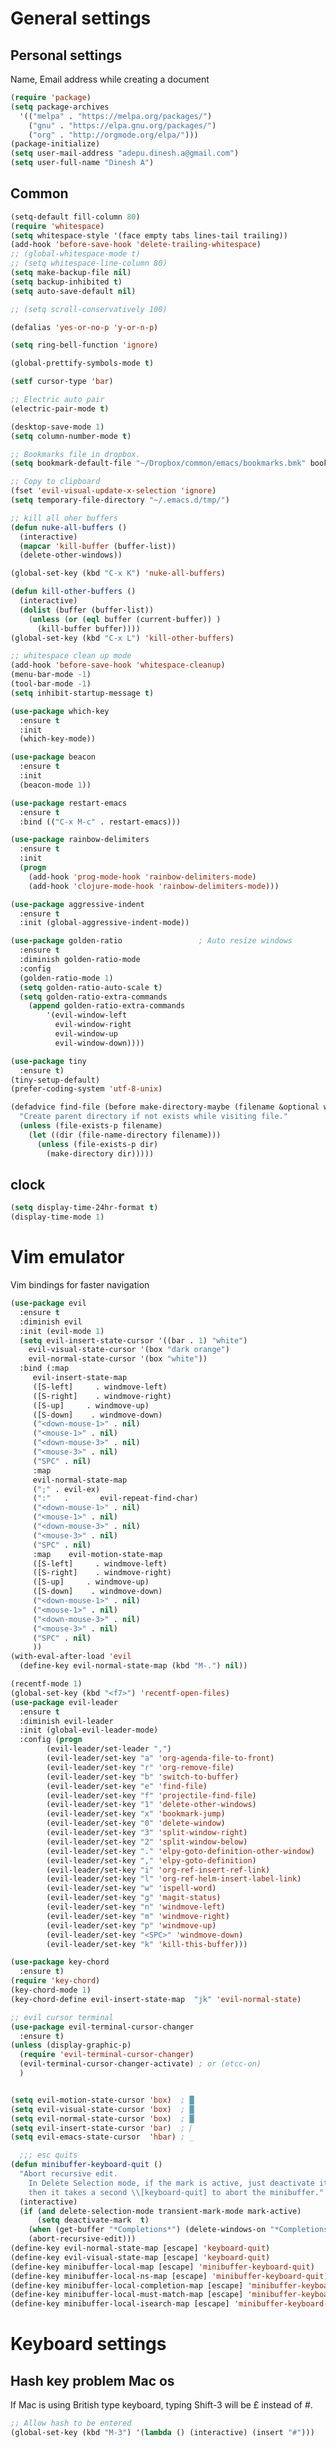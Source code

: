 * General settings

** Personal settings
   Name, Email address while creating a document
   #+BEGIN_SRC emacs-lisp
     (require 'package)
     (setq package-archives
	   '(("melpa" . "https://melpa.org/packages/")
	     ("gnu" . "https://elpa.gnu.org/packages/")
	     ("org" . "http://orgmode.org/elpa/")))
     (package-initialize)
     (setq user-mail-address "adepu.dinesh.a@gmail.com")
     (setq user-full-name "Dinesh A")
   #+END_SRC

** Common
   #+BEGIN_SRC emacs-lisp
(setq-default fill-column 80)
(require 'whitespace)
(setq whitespace-style '(face empty tabs lines-tail trailing))
(add-hook 'before-save-hook 'delete-trailing-whitespace)
;; (global-whitespace-mode t)
;; (setq whitespace-line-column 80)
(setq make-backup-file nil)
(setq backup-inhibited t)
(setq auto-save-default nil)

;; (setq scroll-conservatively 100)

(defalias 'yes-or-no-p 'y-or-n-p)

(setq ring-bell-function 'ignore)

(global-prettify-symbols-mode t)

(setf cursor-type 'bar)

;; Electric auto pair
(electric-pair-mode t)

(desktop-save-mode 1)
(setq column-number-mode t)

;; Bookmarks file in dropbox.
(setq bookmark-default-file "~/Dropbox/common/emacs/bookmarks.bmk" bookmark-save-flag 1)

;; Copy to clipboard
(fset 'evil-visual-update-x-selection 'ignore)
(setq temporary-file-directory "~/.emacs.d/tmp/")

;; kill all oher buffers
(defun nuke-all-buffers ()
  (interactive)
  (mapcar 'kill-buffer (buffer-list))
  (delete-other-windows))

(global-set-key (kbd "C-x K") 'nuke-all-buffers)

(defun kill-other-buffers ()
  (interactive)
  (dolist (buffer (buffer-list))
    (unless (or (eql buffer (current-buffer)) )
      (kill-buffer buffer))))
(global-set-key (kbd "C-x L") 'kill-other-buffers)

;; whitespace clean up mode
(add-hook 'before-save-hook 'whitespace-cleanup)
(menu-bar-mode -1)
(tool-bar-mode -1)
(setq inhibit-startup-message t)

(use-package which-key
  :ensure t
  :init
  (which-key-mode))

(use-package beacon
  :ensure t
  :init
  (beacon-mode 1))

(use-package restart-emacs
  :ensure t
  :bind (("C-x M-c" . restart-emacs)))

(use-package rainbow-delimiters
  :ensure t
  :init
  (progn
    (add-hook 'prog-mode-hook 'rainbow-delimiters-mode)
    (add-hook 'clojure-mode-hook 'rainbow-delimiters-mode)))

(use-package aggressive-indent
  :ensure t
  :init (global-aggressive-indent-mode))

(use-package golden-ratio                 ; Auto resize windows
  :ensure t
  :diminish golden-ratio-mode
  :config
  (golden-ratio-mode 1)
  (setq golden-ratio-auto-scale t)
  (setq golden-ratio-extra-commands
	(append golden-ratio-extra-commands
		'(evil-window-left
		  evil-window-right
		  evil-window-up
		  evil-window-down))))

(use-package tiny
  :ensure t)
(tiny-setup-default)
(prefer-coding-system 'utf-8-unix)

(defadvice find-file (before make-directory-maybe (filename &optional wildcards) activate)
  "Create parent directory if not exists while visiting file."
  (unless (file-exists-p filename)
    (let ((dir (file-name-directory filename)))
      (unless (file-exists-p dir)
        (make-directory dir)))))
   #+END_SRC


** clock
   #+BEGIN_SRC emacs-lisp
     (setq display-time-24hr-format t)
     (display-time-mode 1)
   #+END_SRC


* Vim emulator
  Vim bindings for faster navigation
#+BEGIN_SRC emacs-lisp
(use-package evil
  :ensure t
  :diminish evil
  :init (evil-mode 1)
  (setq evil-insert-state-cursor '((bar . 1) "white")
	evil-visual-state-cursor '(box "dark orange")
	evil-normal-state-cursor '(box "white"))
  :bind (:map
	 evil-insert-state-map
	 ([S-left]     . windmove-left)
	 ([S-right]    . windmove-right)
	 ([S-up]     . windmove-up)
	 ([S-down]    . windmove-down)
	 ("<down-mouse-1>" . nil)
	 ("<mouse-1>" . nil)
	 ("<down-mouse-3>" . nil)
	 ("<mouse-3>" . nil)
	 ("SPC" . nil)
	 :map
	 evil-normal-state-map
	 (";" . evil-ex)
	 (":"   .       evil-repeat-find-char)
	 ("<down-mouse-1>" . nil)
	 ("<mouse-1>" . nil)
	 ("<down-mouse-3>" . nil)
	 ("<mouse-3>" . nil)
	 ("SPC" . nil)
	 :map    evil-motion-state-map
	 ([S-left]     . windmove-left)
	 ([S-right]    . windmove-right)
	 ([S-up]     . windmove-up)
	 ([S-down]    . windmove-down)
	 ("<down-mouse-1>" . nil)
	 ("<mouse-1>" . nil)
	 ("<down-mouse-3>" . nil)
	 ("<mouse-3>" . nil)
	 ("SPC" . nil)
	 ))
(with-eval-after-load 'evil
  (define-key evil-normal-state-map (kbd "M-.") nil))

(recentf-mode 1)
(global-set-key (kbd "<f7>") 'recentf-open-files)
(use-package evil-leader
  :ensure t
  :diminish evil-leader
  :init (global-evil-leader-mode)
  :config (progn
	    (evil-leader/set-leader ",")
	    (evil-leader/set-key "a" 'org-agenda-file-to-front)
	    (evil-leader/set-key "r" 'org-remove-file)
	    (evil-leader/set-key "b" 'switch-to-buffer)
	    (evil-leader/set-key "e" 'find-file)
	    (evil-leader/set-key "f" 'projectile-find-file)
	    (evil-leader/set-key "1" 'delete-other-windows)
	    (evil-leader/set-key "x" 'bookmark-jump)
	    (evil-leader/set-key "0" 'delete-window)
	    (evil-leader/set-key "3" 'split-window-right)
	    (evil-leader/set-key "2" 'split-window-below)
	    (evil-leader/set-key "." 'elpy-goto-definition-other-window)
	    (evil-leader/set-key "," 'elpy-goto-definition)
	    (evil-leader/set-key "i" 'org-ref-insert-ref-link)
	    (evil-leader/set-key "l" 'org-ref-helm-insert-label-link)
	    (evil-leader/set-key "w" 'ispell-word)
	    (evil-leader/set-key "g" 'magit-status)
	    (evil-leader/set-key "n" 'windmove-left)
	    (evil-leader/set-key "m" 'windmove-right)
	    (evil-leader/set-key "p" 'windmove-up)
	    (evil-leader/set-key "<SPC>" 'windmove-down)
	    (evil-leader/set-key "k" 'kill-this-buffer)))

(use-package key-chord
  :ensure t)
(require 'key-chord)
(key-chord-mode 1)
(key-chord-define evil-insert-state-map  "jk" 'evil-normal-state)

;; evil cursor terminal
(use-package evil-terminal-cursor-changer
  :ensure t)
(unless (display-graphic-p)
  (require 'evil-terminal-cursor-changer)
  (evil-terminal-cursor-changer-activate) ; or (etcc-on)
  )


(setq evil-motion-state-cursor 'box)  ; █
(setq evil-visual-state-cursor 'box)  ; █
(setq evil-normal-state-cursor 'box)  ; █
(setq evil-insert-state-cursor 'bar)  ; ⎸
(setq evil-emacs-state-cursor  'hbar) ; _

  ;;; esc quits
(defun minibuffer-keyboard-quit ()
  "Abort recursive edit.
    In Delete Selection mode, if the mark is active, just deactivate it;
    then it takes a second \\[keyboard-quit] to abort the minibuffer."
  (interactive)
  (if (and delete-selection-mode transient-mark-mode mark-active)
      (setq deactivate-mark  t)
    (when (get-buffer "*Completions*") (delete-windows-on "*Completions*"))
    (abort-recursive-edit)))
(define-key evil-normal-state-map [escape] 'keyboard-quit)
(define-key evil-visual-state-map [escape] 'keyboard-quit)
(define-key minibuffer-local-map [escape] 'minibuffer-keyboard-quit)
(define-key minibuffer-local-ns-map [escape] 'minibuffer-keyboard-quit)
(define-key minibuffer-local-completion-map [escape] 'minibuffer-keyboard-quit)
(define-key minibuffer-local-must-match-map [escape] 'minibuffer-keyboard-quit)
(define-key minibuffer-local-isearch-map [escape] 'minibuffer-keyboard-quit)
#+END_SRC



* Keyboard settings
** Hash key problem Mac os
   If Mac is using British type keyboard, typing Shift-3 will be £ instead of #.
   #+BEGIN_SRC emacs-lisp
     ;; Allow hash to be entered
     (global-set-key (kbd "M-3") '(lambda () (interactive) (insert "#")))
   #+END_SRC


* Org mode
** Basic config
   #+BEGIN_SRC emacs-lisp
(add-to-list 'org-structure-template-alist
	     '("el" "#+BEGIN_SRC emacs-lisp\n?\n#+END_SRC"))
(define-key global-map "\C-cl" 'org-store-link)
(define-key global-map "\C-ca" 'org-agenda)
(setq org-log-done t)

(defun org-summary-todo (n-done n-not-done)
  "Switch entry to DONE when all subentries are done, to TODO otherwise."
  (let (org-log-done org-log-states)   ; turn off logging
    (org-todo (if (= n-not-done 0) "DONE" "TODO"))))

(add-hook 'org-after-todo-statistics-hook 'org-summary-todo)
(setq org-log-done 'time)


(add-hook 'org-mode-hook
          (lambda ()
            (setq company-backends '((company-yasnippet company-dabbrev)))))

(use-package toc-org
  :ensure t)
(if (require 'toc-org nil t)
    (add-hook 'org-mode-hook 'toc-org-mode)
  (warn "toc-org not found"))
(add-hook 'org-trigger-hook 'save-buffer)

;; Wrap a figure from results to name and label and refer
(defun src-decorate (&optional caption attributes)
  "A wrap function for src blocks."
  (concat
   "ORG\n"
   (when attributes
     (concat (mapconcat 'identity attributes "\n") "\n"))
   (when caption
     (format "#+caption: %s" caption))))
   #+END_SRC

** Org bullets
   #+BEGIN_SRC emacs-lisp
     (use-package org-bullets
       :ensure t
       :config
       (add-hook 'org-mode-hook (lambda () (org-bullets-mode))))
   #+END_SRC


** org ref
   #+BEGIN_SRC emacs-lisp
(require 'ox-latex)
(add-to-list 'org-latex-classes
	     '("phd"
	       "\\documentclass[twoside]{iitbreport}"
	       ("\\chapter{%s}" . "\\chapter*{%s}")
	       ("\\section{%s}" . "\\section*{%s}")
	       ("\\subsection{%s}" . "\\subsection*{%s}")
	       ("\\subsubsection{%s}" . "\\subsubsection*{%s}")
	       ("\\paragraph{%s}" . "\\paragraph*{%s}")
	       ("\\subparagraph{%s}" . "\\subparagraph*{%s}")))
(add-to-list 'org-latex-classes
	     '("jcp"
	       "\\documentclass[twoside]{revtex4-1}"
	       ("\\section{%s}" . "\\section*{%s}")
	       ("\\subsection{%s}" . "\\subsection*{%s}")
	       ("\\subsubsection{%s}" . "\\subsubsection*{%s}")
	       ("\\paragraph{%s}" . "\\paragraph*{%s}")
	       ("\\subparagraph{%s}" . "\\subparagraph*{%s}")))

(add-to-list 'org-latex-classes
	     '("elsarticle"
	       "\\documentclass[review]{elsarticle}"
	       ("\\section{%s}" . "\\section*{%s}")
	       ("\\subsection{%s}" . "\\subsection*{%s}")
	       ("\\subsubsection{%s}" . "\\subsubsection*{%s}")
	       ("\\paragraph{%s}" . "\\paragraph*{%s}")
	       ("\\subparagraph{%s}" . "\\subparagraph*{%s}")))
(eval-after-load "org"
  '(progn
     ;; .txt files aren't in the list initially, but in case that changes
     ;; in a future version of org, use if to avoid errors
     (if (assoc "\\.txt\\'" org-file-apps)
	 (setcdr (assoc "\\.txt\\'" org-file-apps) "notepad.exe %s")
       (add-to-list 'org-file-apps '("\\.txt\\'" . "notepad.exe %s") t))
     ;; Change .pdf association directly within the alist
     (setcdr (assoc "\\.pdf\\'" org-file-apps) "evince %s")))

(use-package org-ref
  :ensure t
  :defer t)

(setq org-ref-completion-library 'org-ref-ivy-cite)
(use-package org-ref
  :after org
  :init
  (setq reftex-default-bibliography '("~/Dropbox/Research/references.bib"))
  (setq org-ref-bibliography-notes "~/Dropbox/Research/notes.org"
        org-ref-default-bibliography '("~/Dropbox/Research/references.bib")
        org-ref-pdf-directory "~/Dropbox/papers/")

  (setq helm-bibtex-bibliography "~/Dropbox/Research/references.bib")
  (setq helm-bibtex-library-path "~/Dropbox/papers/")

  (setq helm-bibtex-pdf-open-function
        (lambda (fpath)
          (start-process "open" "*open*" "open" fpath)))

  (setq helm-bibtex-notes-path "~/Dropbox/Research/notes/notes.org")
  :config
  ;; variables that control bibtex key format for auto-generation
  ;; I want firstauthor-year-title-words
  ;; this usually makes a legitimate filename to store pdfs under.
  (setq bibtex-autokey-year-length 4
        bibtex-autokey-name-year-separator "-"
        bibtex-autokey-year-title-separator "-"
        bibtex-autokey-titleword-separator "-"
        bibtex-autokey-titlewords 2
        bibtex-autokey-titlewords-stretch 1
        bibtex-autokey-titleword-length 5))

(use-package org-autolist
  :after org
  :config
  (org-autolist-mode +1))

(use-package doi-utils
  :after org)

(use-package org-ref-bibtex
  :after org
  :init
  (setq org-ref-bibtex-hydra-key-binding "\C-cj"))

(use-package org
  :defer t
  :bind (("C-c a" . org-agenda)
         ("C-c c" . org-capture)
         ("C-c l" . org-store-link))
  :config
  (require 'ox-md)
  (unbind-key "C-c ;" org-mode-map)

  ;;file to save todo items
  (setq org-agenda-files (quote ("~/Dropbox/Research/todo.org")))


  ;;set priority range from A to C with default A
  (setq org-highest-priority ?A)
  (setq org-lowest-priority ?C)
  (setq org-default-priority ?A)


  ;;set colours for priorities
  (setq org-priority-faces '((?A . (:foreground "OliveDrab" :weight bold))
                             (?B . (:foreground "LightSteelBlue"))
                             (?C . (:foreground "#F0DFAF"))))


  ;;;;;;;;;;;;;;;;;;;;;;;;;;;;;;;;;;;;;;;;;;;;;;;;;;;;;;;;;;;;;;;;;;;;;;;;;;;;
  ;; org-mode agenda options                                                ;;
  ;;;;;;;;;;;;;;;;;;;;;;;;;;;;;;;;;;;;;;;;;;;;;;;;;;;;;;;;;;;;;;;;;;;;;;;;;;;;
  ;;open agenda in current window
  (setq org-agenda-window-setup (quote current-window))
  ;;warn me of any deadlines in next 7 days
  (setq org-deadline-warning-days 7)

  ;;don't show tasks as scheduled if they are already shown as a deadline
  (setq org-agenda-skip-scheduled-if-deadline-is-shown t)
  ;;don't give awarning colour to tasks with impending deadlines
  ;;if they are scheduled to be done
  (setq org-agenda-skip-deadline-prewarning-if-scheduled (quote pre-scheduled))
  ;;don't show tasks that are scheduled or have deadlines in the
  ;;normal todo list
  (setq org-agenda-todo-ignore-deadlines (quote all))
  (setq org-agenda-todo-ignore-scheduled (quote all))

  ;;sort tasks in order of when they are due and then by priority

  (setq org-agenda-sorting-strategy
        (quote
         ((agenda deadline-up priority-down)
          (todo priority-down category-keep)
          (tags priority-down category-keep)
          (search category-keep))))

  (setq org-capture-templates
        '(("t" "todo" entry (file+headline "~/Dropbox/Research/todo.org" "Tasks")
           "* TODO [#A] %?\nSCHEDULED: %(org-insert-time-stamp (org-read-date nil t \"+0d\"))\n")))


  (defun my/org-mode-defaults ()
    (turn-on-org-cdlatex)
    ;; (diminish 'org-cdlatex-mode "")
    (turn-on-auto-fill)

    ;; make `company-backends' local is critcal
    ;; or else, you will have completion in every major mode, that's very annoying!
    (make-local-variable 'company-backends)
    ;; company-ispell is the plugin to complete words
    (add-to-list 'company-backends 'company-ispell))

  (add-hook 'org-mode-hook 'my/org-mode-defaults)

  ;; Fontify org-mode code blocks
  (setq org-src-fontify-natively t)

  (setq org-todo-keywords
        (quote ((sequence "TODO(t)" "|" "CANCELLED(c@/!)" "DONE(d)"))))

  (setq org-use-fast-todo-selection t)
  (setq org-treat-S-cursor-todo-selection-as-state-change nil)

  (setq org-todo-keyword-faces
        '(("TODO" . (:foreground "green" :weight bold))
          ("NEXT" :foreground "blue" :weight bold)
          ("WAITING" :foreground "orange" :weight bold)
          ("HOLD" :foreground "magenta" :weight bold)
          ("CANCELLED" :foreground "forest green" :weight bold)))

  (setq org-enforce-todo-dependencies t)
  (setq org-src-tab-acts-natively t)

  (setq org-latex-pdf-process
        (quote ("pdflatex -interaction nonstopmode -shell-escape -output-directory %o %f"
                "bibtex $(basename %b)"
                "pdflatex -interaction nonstopmode -shell-escape -output-directory %o %f"
                "pdflatex -interaction nonstopmode -shell-escape -output-directory %o %f")))

  (setq org-latex-create-formula-image-program 'imagemagick)

  ;; Tell the latex export to use the minted package for source
  ;; code coloration.
  (add-to-list 'org-latex-packages-alist '("" "minted"))
  (require 'ox-latex)
  (setq org-latex-listings 'minted)

  ;; (setq org-latex-minted-options
  ;;       '(("frame" "lines") ("framesep" "6pt")
  ;;         ("mathescape" "true") ("fontsize" "\\small")))

  (setq org-confirm-babel-evaluate nil)

  ;; execute external programs.
  (org-babel-do-load-languages
   (quote org-babel-load-languages)
   (quote ((emacs-lisp . t)
           (dot . t)
           (ditaa . t)
           (python . t)
           (ruby . t)
           (gnuplot . t)
           (clojure . t)
           (shell . t)
           (haskell . t)
           (octave . t)
           (org . t)
           (plantuml . t)
           (sql . t)
           (latex . t))))

  (eval-after-load 'org-src
    '(define-key org-src-mode-map
       "\C-x\C-s" #'org-edit-src-exit)))

(setq org-src-fontify-natively t
      org-confirm-babel-evaluate nil
      org-src-preserve-indentation t)

(org-babel-do-load-languages
 'org-babel-load-languages '((python . t)))

(setq org-latex-pdf-process
      '("pdflatex -interaction nonstopmode -output-directory %o %f"
	"bibtex %b"
	"pdflatex -interaction nonstopmode -output-directory %o %f"
	"pdflatex -interaction nonstopmode -output-directory %o %f"))

(require 'org-ref)
(require 'org-ref-pdf)
(require 'org-ref-url-utils)
(require 'org-ref-latex)
(setq org-latex-prefer-user-labels t)
(setq org-latex-pdf-process '("latexmk -pdflatex='%latex -shell-escape -interaction nonstopmode' -pdf -output-directory=%o -f %f"))
   #+END_SRC


* IDO mode

** Enable Ido mode
   #+BEGIN_SRC emacs-lisp
     (use-package ido
       :ensure t
       :config(progn
		(setq ido-enable-flex-matching t)
		(setq ido-everywhere t)
		(ido-mode 1)))


     (use-package flx-ido
       :ensure t
       :init
       (progn
	 (setq gc-cons-threshold (* 20 (expt 2 20)) ; megabytes
	       ido-use-faces nil))
       :config
       (flx-ido-mode 1))
     (setq ido-enable-flex-matching nil)
     (setq ido-create-new-buffer 'always)
     (setq ido-everywhere t)
     (ido-mode 1)
   #+END_SRC

   #+RESULTS:
   : t


** smex
   #+BEGIN_SRC emacs-lisp
     (use-package smex
       :ensure t
       :init (smex-initialize)
       :bind
       ("M-x" . smex))
   #+END_SRC



* Git for version control

  #+BEGIN_SRC emacs-lisp
(use-package magit
  :ensure t)
(global-auto-revert-mode t)
(use-package git-gutter
  :ensure t
  :init
  )
(global-git-gutter-mode 0)
;; disable evil in timemachine
;; @see https://bitbucket.org/lyro/evil/issue/511/let-certain-minor-modes-key-bindings
(eval-after-load 'git-timemachine
  '(progn
     (evil-make-overriding-map git-timemachine-mode-map 'normal)
     ;; force update evil keymaps after git-timemachine-mode loaded
     (add-hook 'git-timemachine-mode-hook #'evil-normalize-keymaps)))

(use-package git-timemachine
  :ensure t
  )

(use-package evil-magit
  :ensure t)

(use-package git-gutter
  :ensure t
  :init
  (global-git-gutter-mode +1))
  #+END_SRC


* mode-line

** Theme
#+BEGIN_SRC emacs-lisp
  (use-package monokai-theme
    :ensure t
    :init
    (load-theme 'monokai t))
  ;; (use-package spaceline :ensure t
  ;;   :config
  ;;   (setq-default mode-line-format '("%e" (:eval (spaceline-ml-main)))))

  ;; (use-package spaceline-config :ensure spaceline
  ;;   :config
  ;;   (spaceline-helm-mode 1)
  ;;   (spaceline-emacs-theme))
#+END_SRC

* auto-completion

** company setup with c++
  #+BEGIN_SRC emacs-lisp
    (use-package company
      :ensure t
      :init
      (add-hook 'after-init-hook 'global-company-mode)
      :config
      (setq company-minimum-prefix-length 1)
      (setq company-idle-delay 0)
      )
    (with-eval-after-load 'company
      (define-key company-active-map (kbd "C-n") #'company-select-next)
      (define-key company-active-map (kbd "C-p") #'company-select-previous)
      )

    (use-package company-irony
      :ensure t
      :config
      (require 'company)
      (add-to-list 'company-backends 'company-irony))

    (use-package irony
      :ensure t
      :config
      (add-hook 'c++-mode-hook 'irony-mode)
      (add-hook 'c-mode-hook 'irony-mode)
      (add-hook 'irony-mode-hook 'irony-cdb-autosetup-compile-options))

    (with-eval-after-load 'company
      (add-hook 'c++-mode-hook 'company-mode)
      (add-hook 'c-mode-hook 'company-mode))
  #+END_SRC

** company statistics
   #+BEGIN_SRC emacs-lisp
     (use-package company-statistics
       :ensure t
       :config
       (company-statistics-mode))
   #+END_SRC


* rust language
#+BEGIN_SRC emacs-lisp
(use-package rust-mode
  :ensure t
  :diminish t)

;; (use-package racer
;;   :ensure t
;;   :diminish t
;;   :bind
;;   (:map evil-normal-state-map
;;         ("M-." .  racer-find-definition)
;;         )
;;   :config
;; (add-hook 'racer-mode-hook #'eldoc-mode)
;; (add-hook 'rust-mode-hook #'racer-mode)
;; )

;; (setq racer-cmd "~/.cargo/bin/racer")
;; (setq racer-rust-src-path "~/.multirust/toolchains/stable-x86_64-unknown-linux-gnu/lib/rustlib/src/rust/src")

;; (add-hook 'rust-mode-hook #'racer-mode)
;; (add-hook 'racer-mode-hook #'eldoc-mode)
;; (add-hook 'racer-mode-hook #'company-mode)

;; (require 'rust-mode)
;; (define-key rust-mode-map (kbd "TAB")  #'company-indent-or-complete-common)
;; (setq company-tooltip-align-annotations t)



;; (use-package flycheck-rust
;;   :ensure t
;;   :defer t
;;   :init (add-hook 'flycheck-mode-hook #'flycheck-rust-setup))

;; (use-package flycheck-package
;;   :ensure t
;;   :init (with-eval-after-load 'flycheck (flycheck-package-setup)))

(use-package toml-mode
  :ensure t)

(use-package clang-format
  :ensure t)

(use-package cargo
  :ensure t
  :diminish t)
(add-hook 'rust-mode-hook 'cargo-minor-mode)

(use-package rg
  :ensure t
  :diminish t)

;; snippets
;; (add-to-list 'load-path "/home/dinesh/.emacs.d/elpa/rust-snippets/")
;; (autoload 'rust-snippets/initialize "rust-snippets")
;; (eval-after-load 'yasnippet
;;   '(rust-snippets/initialize))

(use-package rust-playground
  :ensure t
  :diminish t)
  ;;;;;;;;;;;;;;;;;;;;;;;;;;;;;;;;;;
  ;;;;;;;;;;;;;;;;;;;;;;;;;;;;;;;;;;
;; Rust ends
  ;;;;;;;;;;;;;;;;;;;;;;;;;;;;;;;;;;
  ;;;;;;;;;;;;;;;;;;;;;;;;;;;;;;;;;;
#+END_SRC


* Yasnippet
  #+BEGIN_SRC emacs-lisp
(use-package yasnippet
  :ensure t
  :init
  (yas-global-mode 1)
  :config
  (use-package yasnippet-snippets
    :ensure t)
  (yas-reload-all))

;; Add yasnippet support for all company backends
;; https://github.com/syl20bnr/spacemacs/pull/179
(defvar company-mode/enable-yas t
  "Enable yasnippet for all backends.")

;; Company yasnippet issue resolution
(defun check-expansion ()
  (save-excursion
    (if (looking-at "\\_>") t
      (backward-char 1)
      (if (looking-at "\\.") t
	(backward-char 1)
	(if (looking-at "->") t nil)))))

(defun do-yas-expand ()
  (let ((yas/fallback-behavior 'return-nil))
    (yas/expand)))

(defun tab-indent-or-complete ()
  (interactive)
  (cond
   ((minibufferp)
    (minibuffer-complete))
   (t
    (indent-for-tab-command)
    (if (or (not yas/minor-mode)
	    (null (do-yas-expand)))
	(if (check-expansion)
	    (progn
	      (company-manual-begin)
	      (if (null company-candidates)
		  (progn
		    (company-abort)
		    (indent-for-tab-command)))))))))

(defun tab-complete-or-next-field ()
  (interactive)
  (if (or (not yas/minor-mode)
	  (null (do-yas-expand)))
      (if company-candidates
	  (company-complete-selection)
	(if (check-expansion)
	    (progn
	      (company-manual-begin)
	      (if (null company-candidates)
		  (progn
		    (company-abort)
		    (yas-next-field))))
	  (yas-next-field)))))

(defun expand-snippet-or-complete-selection ()
  (interactive)
  (if (or (not yas/minor-mode)
	  (null (do-yas-expand))
	  (company-abort))
      (company-complete-selection)))

(defun abort-company-or-yas ()
  (interactive)
  (if (null company-candidates)
      (yas-abort-snippet)
    (company-abort)))

(global-set-key [tab] 'tab-indent-or-complete)
(global-set-key (kbd "TAB") 'tab-indent-or-complete)
(global-set-key [(control return)] 'company-complete-common)

(define-key company-active-map [tab] 'expand-snippet-or-complete-selection)
(define-key company-active-map (kbd "TAB") 'expand-snippet-or-complete-selection)

(define-key yas-minor-mode-map [tab] nil)
(define-key yas-minor-mode-map (kbd "TAB") nil)

(define-key yas-keymap [tab] 'tab-complete-or-next-field)
(define-key yas-keymap (kbd "TAB") 'tab-complete-or-next-field)
(define-key yas-keymap [(control tab)] 'yas-next-field)
(define-key yas-keymap (kbd "C-g") 'abort-company-or-yas)
  #+END_SRC

* flycheck
  #+BEGIN_SRC emacs-lisp
(use-package flycheck
  :ensure t
  :init
  (global-flycheck-mode t))
(use-package flycheck-inline
  :ensure t
  :init
  (global-flycheck-inline-mode))
  #+END_SRC


* path from shell
#+BEGIN_SRC emacs-lisp
  (use-package exec-path-from-shell
    :ensure t
    ;; :load-path "~/.emacs.d/elisp/exec-path-from-shell/"
    :config
    (push "HISTFILE" exec-path-from-shell-variables)
    (setq exec-path-from-shell-check-startup-files nil)
    (exec-path-from-shell-initialize))
#+END_SRC


* helm
  #+BEGIN_SRC emacs-lisp
    (use-package helm
      :ensure t
      :diminish helm-mode
      :defer t
      :bind (("C-x C-f" . helm-find-files))
      :init
      (progn
	(require 'helm-config)
	(helm-mode 1)
	(set-face-attribute 'helm-selection nil
			    )))
    ;; for fuzzy matching
    (setq helm-buffers-fuzzy-matching t)
    (setq helm-recentf-fuzzy-match t)
    (setq helm-locate-fuzzy-match t)
    (setq helm-mode-fuzzy-match t)
    (setq helm-completion-in-region-fuzzy-match t)
    (setq helm-candidate-number-limit 100)

    (use-package helm-swoop
      :ensure t
      :bind (("M-i" . helm-swoop)))

    ;;(use-package helm-fuzzier
    ;;:ensure t)
    ;;(require 'helm-fuzzier)

    ;;(helm-fuzzier-mode 1)
    (define-key helm-map (kbd "<tab>") 'helm-execute-persistent-action)
    (global-set-key (kbd "M-y") 'helm-show-kill-ring)
  #+END_SRC



* Nerd commenter
#+BEGIN_SRC emacs-lisp
  (use-package evil-nerd-commenter
    :ensure t
    :config(progn
	     (evilnc-default-hotkeys)))
#+END_SRC


* Latex
  #+BEGIN_SRC emacs-lisp
    (use-package tex
      :ensure auctex
      :config)
    (setq TeX-auto-save t)
    (setq TeX-parse-self t)
    (setq-default TeX-master nil)
    (setq reftex-extra-bindings t)
    (add-hook 'LaTeX-mode-hook 'visual-line-mode)
    (add-hook 'LaTeX-mode-hook 'flyspell-mode)
    (add-hook 'LaTeX-mode-hook 'LaTeX-math-mode)
    (add-hook 'LaTeX-mode-hook 'turn-on-reftex)
    (setq reftex-plug-into-AUCTeX t)
    (font-lock-add-keywords
     'latex-mode
     `((,(concat "^\\s-*\\\\\\("
		 "\\(documentclass\\|\\(sub\\)?section[*]?\\)"
		 "\\(\\[[^]% \t\n]*\\]\\)?{[-[:alnum:]_ ]+"
		 "\\|"
		 "\\(begin\\|end\\){document"
		 "\\)}.*\n?")
	(0 'your-face append))))

    ;; master file settings
    (setq-default TeX-master nil)
    (setq-default TeX-master "master")
    ;; (setq TeX-show-compilation t)

    ;; get the bibliography
    (setq reftex-bibliography-commands '("bibliography" "nobibliography" "addbibresource"))
    '(reftex-use-external-file-finders t)
    (eval-after-load 'helm-mode '(add-to-list
				  'helm-completing-read-handlers-alist '(reftex-citation . nil) )
		     )
    (autoload 'helm-bibtex "helm-bibtex" "" t)
    (setq bibtex-completion-bibliography
	  '("~/Dropbox/Research/references.bib"
	    ))
    (setq bibtex-completion-library-path '("~/Dropbox/papers"))
    (setq bibtex-completion-format-citation-functions
	  '((org-mode      . bibtex-completion-format-citation-org-link-to-PDF)
	    (latex-mode    . bibtex-completion-format-citation-cite)
	    (markdown-mode . bibtex-completion-format-citation-pandoc-citeproc)
	    (default       . bibtex-completion-format-citation-default)))
    (setq reftex-default-bibliography
	  '("~/Dropbox/Research/references.bib"))

    (use-package company-auctex
      :ensure t
      :config
      (company-auctex-init))

    ;; From https://github.com/vspinu/company-math/issues/9
    ;; settign up latex auto completion
    (add-to-list 'company-backends 'company-math-symbols-unicode)
    (defun my-latex-mode-setup ()
      (setq-local company-backends
		  (append '((company-math-symbols-latex company-latex-commands))
			  company-backends)))
    (add-hook 'tex-mode-hook 'my-latex-mode-setup)

    ;; math symbols in latex
    (use-package company-math
      :ensure t)

    (add-to-list 'company-backends 'company-math-symbols-unicode)
    ;; Add yasnippet support for all company backends
    ;; https://github.com/syl20bnr/spacemacs/pull/179
    (defvar company-mode/enable-yas t
      "Enable yasnippet for all backends.")

    (defun company-mode/backend-with-yas (backend)
      (if (or (not company-mode/enable-yas) (and (listp backend) (member 'company-yasnippet backend)))
	  backend
	(append (if (consp backend) backend (list backend))
		'(:with company-yasnippet))))

    (setq company-backends (mapcar #'company-mode/backend-with-yas company-backends))
    ;; for different cite types
    (setq reftex-cite-format 'natbib)
    (add-hook 'latex-mode-hook #'auto-fill-mode)
    (with-eval-after-load 'tex
      (add-to-list 'safe-local-variable-values
		   '(TeX-command-extra-options . "-shell-escape")))
  #+END_SRC

* eshell
#+BEGIN_SRC emacs-lisp
  (defun my-shell-hook ()
    (local-set-key "\C-cl" 'erase-buffer))

  (add-hook 'shell-mode-hook 'my-shell-hook)
  (add-hook 'eshell-mode-hook (lambda() (company-mode 0)))
#+END_SRC

* elpy
#+BEGIN_SRC emacs-lisp
  (use-package elpy
    ;; :load-path "~/.emacs.d/elisp/elpy/"
    :ensure t
    :diminish elpy-mode
    :config(progn
	     ;; (setq elpy-rpc-python-command "python3")
	     ;; (setq 'python-indent-offset 4)
	     (setq company-minimum-prefix-length 1)
	     (setq python-shell-completion-native-enable nil)
	     (setq elpy-rpc-timeout 10)
	     (setq elpy-rpc-backend "jedi")
	     ;; (elpy-use-ipython)
	     ;; (elpy-clean-modeline)
	     (elpy-enable)))
  (use-package virtualenv
    :ensure)
  (let ((virtualenv-workon-starts-python nil))
    (virtualenv-workon "py3"))
  (delete `elpy-module-highlight-indentation elpy-modules)
#+END_SRC

* Dabbrev

  #+BEGIN_SRC emacs-lisp
    (use-package abbrev
      :defer t
      :diminish abbrev-mode
      :init
      (dolist (hook '(prog-mode-hook
		      emacs-lisp-mode-hook
		      text-mode-hook))
	(add-hook hook (lambda () (abbrev-mode 1)))))
    (define-key ctl-x-map "\C-i" 'endless/ispell-word-then-abbrev)

    (defun endless/ispell-word-then-abbrev (p)
      "Call `ispell-word'. Then create an abbrev for the correction made.
    With prefix P, create local abbrev. Otherwise it will be global."
      (interactive "P")
      (let ((bef (downcase (or (thing-at-point 'word) ""))) aft)
	(call-interactively 'ispell-word)
	(setq aft (downcase (or (thing-at-point 'word) "")))
	(unless (string= aft bef)
	  (message "\"%s\" now expands to \"%s\" %sally"
		   bef aft (if p "loc" "glob"))
	  (define-abbrev
	    (if p local-abbrev-table global-abbrev-table)
	    bef aft))))

    (setq save-abbrevs t)
    (setq-default abbrev-mode t)
  #+END_SRC

* Markdown
#+NAME:
#+BEGIN_SRC emacs-lisp
  (use-package markdown-mode
    :ensure t
    :commands (markdown-mode gfm-mode)
    :mode (("README\\.md\\'" . gfm-mode)
	   ("\\.md\\'" . markdown-mode)
	   ("\\.markdown\\'" . markdown-mode))
    :init (setq markdown-command "multimarkdown"))
  (custom-set-variables
   '(markdown-command "/usr/bin/pandoc"))
#+END_SRC
* R language
#+BEGIN_SRC emacs-lisp
;; (use-package ess
;;   :ensure t
;;   )

;; (require 'ess-site)
;; (add-to-list 'auto-mode-alist '("\\.R\\'" . R-mode))

;; (setq ess-history-directory "~/.R/")
#+END_SRC
* Racket
  #+BEGIN_SRC emacs-lisp
    (use-package racket-mode
		:ensure t)
  #+END_SRC
* Elisp
  Evaluste emacs lisp buffer
  #+BEGIN_SRC emacs-lisp
    (defun eval-region-or-buffer ()
      (interactive)
      (let ((debug-on-error t))
	(cond
	 (mark-active
	  (call-interactively 'eval-region)
	  (message "Region evaluated!")
	  (setq deactivate-mark t))
	 (t
	  (eval-buffer)
	  (message "Buffer evaluated!")))))

    (add-hook 'emacs-lisp-mode-hook
	      (lambda ()
		(local-set-key (kbd "C-x E") 'eval-region-or-buffer)))

    ;; Navigation goto definition
    (use-package elisp-slime-nav
      :ensure t)

    (dolist (hook '(emacs-lisp-mode-hook ielm-mode-hook))
      (add-hook hook 'elisp-slime-nav-mode))
  #+END_SRC
* Sage math
  #+NAME:
  #+BEGIN_SRC emacs-lisp
(use-package sage-shell-mode
  :ensure t)
;; Run SageMath by M-x run-sage instead of M-x sage-shell:run-sage
(sage-shell:define-alias)

;; Turn on eldoc-mode in Sage terminal and in Sage source files
(add-hook 'sage-shell-mode-hook #'eldoc-mode)
(add-hook 'sage-shell:sage-mode-hook #'eldoc-mode)


(use-package ob-sagemath
  :ensure t)
;; Ob-sagemath supports only evaluating with a session.
(setq org-babel-default-header-args:sage '((:session . t)
                                           (:results . "output")))

;; C-c c for asynchronous evaluating (only for SageMath code blocks).
(with-eval-after-load "org"
  (define-key org-mode-map (kbd "C-c c") 'ob-sagemath-execute-async))

;; Do not confirm before evaluation
(setq org-confirm-babel-evaluate nil)

;; Do not evaluate code blocks when exporting.
(setq org-export-babel-evaluate nil)

;; Show images when opening a file.
(setq org-startup-with-inline-images t)

;; Show images after evaluating code blocks.
(add-hook 'org-babel-after-execute-hook 'org-display-inline-images)
  #+END_SRC
* Eye browse
  #+BEGIN_SRC emacs-lisp
(use-package eyebrowse
  :ensure t)
(eyebrowse-mode t)
  #+END_SRC
* Doom mode
  #+BEGIN_SRC emacs-lisp
;; https://github.com/seagle0128/doom-modeline
(use-package doom-modeline
  :ensure t
  :defer t)
(doom-modeline-init)
  #+END_SRC
* Spell check
  #+BEGIN_SRC emacs-lisp
(add-hook 'text-mode-hook 'flyspell-mode)
(add-hook 'prog-mode-hook 'flyspell-prog-mode)
  #+END_SRC

* Ubuntu
** Python virtualenv
   #+BEGIN_EXAMPLE
mkvirtualenv py3 --python='which python'
mkvirtualenv py3 --python='which python'

   #+END_EXAMPLE
** SSH servers
** Latex installation
   #+BEGIN_EXAMPLE
sudo apt-get -y install texlive-latex-recommended texlive-pictures texlive-latex-extra
   #+END_EXAMPLE




* Tips for emacs
** Painless way to install emacs
   #+BEGIN_EXAMPLE
   sudo add-apt-repository ppa:kelleyk/emacs
   sudo apt-get update
   sudo apt install emacs26
   #+END_EXAMPLE

** Multiple workspaces
    #+BEGIN_EXAMPLE
    see here >> https://redd.it/1m73gs
    Summary is

    The stock standard way to do what you want is C-x r w <register> to save your
    current window config to that register and C-x r j <register> to restore the
    window config at that register.

    Example scenario and workflow:

    I want to edit, compile and debug some C program text and Common Lisp program
    text, and I can't fit everything in the one frame.

    I setup a bunch of windows in that frame for my C environment e.g a window for
    dired, a window for my source file a bunch of windows for different gdb buffers.

    I save that configuration to register 1 with C-x r w 1

    I then do a C-x 1 and setup my Common Lisp environment e.g. a window for the
    SLIME repl, a window for the SLIME object inspector, a window for some source
    files.

    I save that configuration to register 2 with C-x r w 2

    I can now switch to whichever configuration I want using C-x r j 1, C-x r j 2.
    #+END_EXAMPLE

** Start up
  #+BEGIN_EXAMPLE
  #+STARTUP: overview
  #+STARTUP: content
  #+STARTUP: showall
  #+STARTUP: showeverything
  #+END_EXAMPLE

** Python yapf
   Create a config file =~/.config/yapf/style= with contents as
   #+BEGIN_EXAMPLE
	[style]
	SPLIT_BEFORE_NAMED_ASSIGNS=False
   #+END_EXAMPLE



* Rust commands
  #+BEGIN_EXAMPLE
cargo test -- --nocapture
  #+END_EXAMPLE
  - Install rg, cargo-expand, bat


* Rsync commands
  To sync local laptop with lab computer (Dell laptop folder will change)
  #+BEGIN_EXAMPLE
  rsync -arvz --exclude={*_output, target} dinesh@10.101.97.164:home/dinesh/phd/ ~/phd/
  #+END_EXAMPLE

  To sync lab computer with laptop (LAB folder will change)
  #+BEGIN_EXAMPLE
  rsync -arvz --exclude={*_output, target} ~/phd/ dinesh@10.101.97.164:home/dinesh/phd/
  #+END_EXAMPLE


* Projectile
  #+BEGIN_SRC emacs-lisp
(use-package projectile
  :ensure t
  :config
  (define-key projectile-mode-map (kbd "s-p") 'projectile-command-map)
  (define-key projectile-mode-map (kbd "C-c p") 'projectile-command-map)
  (projectile-mode +1))
  #+END_SRC


* Neo tree
  #+BEGIN_SRC emacs-lisp
;; (use-package neotree
;;   :ensure t)
;; (global-set-key [f8] 'neotree-toggle)
  #+END_SRC


* Disable mouse
  #+BEGIN_SRC emacs-lisp
(use-package disable-mouse
  :load-path "~/.emacs.d/elisp/disable-mouse/")
(require 'disable-mouse)
(global-disable-mouse-mode)
(mapc #'disable-mouse-in-keymap
      (list evil-motion-state-map
            evil-normal-state-map
            evil-visual-state-map
            evil-insert-state-map))
  #+END_SRC
